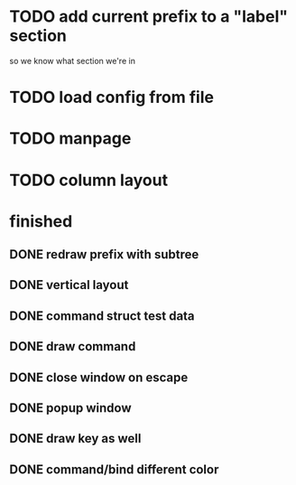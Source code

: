 
* TODO add current prefix to a "label" section

so we know what section we're in

* TODO load config from file

* TODO manpage
* TODO column layout


* finished
** DONE redraw prefix with subtree
CLOSED: [2018-07-09 Mon 17:26]
** DONE vertical layout
CLOSED: [2018-07-09 Mon 15:25]
** DONE command struct test data
CLOSED: [2018-07-09 Mon 17:10]
** DONE draw command
CLOSED: [2018-07-09 Mon 10:39]
** DONE close window on escape
CLOSED: [2018-07-08 Sun 12:20]
** DONE popup window
CLOSED: [2018-07-08 Sun 12:15]
** DONE draw key as well
CLOSED: [2018-07-09 Mon 14:30]
** DONE command/bind different color
CLOSED: [2018-07-09 Mon 14:30]
